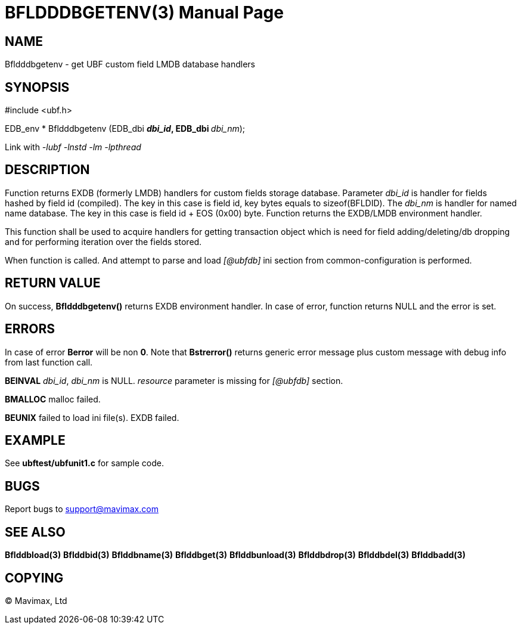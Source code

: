 BFLDDDBGETENV(3)
================
:doctype: manpage


NAME
----
Bfldddbgetenv - get UBF custom field LMDB database handlers


SYNOPSIS
--------

#include <ubf.h>

EDB_env * Bfldddbgetenv (EDB_dbi **'dbi_id', EDB_dbi **'dbi_nm');

Link with '-lubf -lnstd -lm -lpthread'

DESCRIPTION
-----------
Function returns EXDB (formerly LMDB) handlers for custom fields storage database.
Parameter 'dbi_id' is handler for fields hashed by field id (compiled). The key
in this case is field id, key bytes equals to sizeof(BFLDID). The 'dbi_nm' is
handler for named name database. The key in this case is field id + EOS (0x00)
byte. Function returns the EXDB/LMDB environment handler.

This function shall be used to acquire handlers for getting transaction object
which is need for field adding/deleting/db dropping and for performing iteration
over the fields stored.

When function is called. And attempt to parse and load '[@ubfdb]' ini section
from common-configuration is performed.

RETURN VALUE
------------
On success, *Bfldddbgetenv()* returns EXDB environment handler.
In case of error, function returns NULL and the error is set.

ERRORS
------
In case of error *Berror* will be non *0*. Note that *Bstrerror()* returns 
generic error message plus custom message with  debug info from last function call.

*BEINVAL* 'dbi_id', 'dbi_nm' is NULL. 'resource' parameter is missing 
for '[@ubfdb]' section.

*BMALLOC* malloc failed.

*BEUNIX* failed to load ini file(s). EXDB failed.


EXAMPLE
-------
See *ubftest/ubfunit1.c* for sample code.

BUGS
----
Report bugs to support@mavimax.com

SEE ALSO
--------
*Bflddbload(3)* *Bflddbid(3)* *Bflddbname(3)* *Bflddbget(3)* *Bflddbunload(3)*
*Bflddbdrop(3)* *Bflddbdel(3)* *Bflddbadd(3)*

COPYING
-------
(C) Mavimax, Ltd

